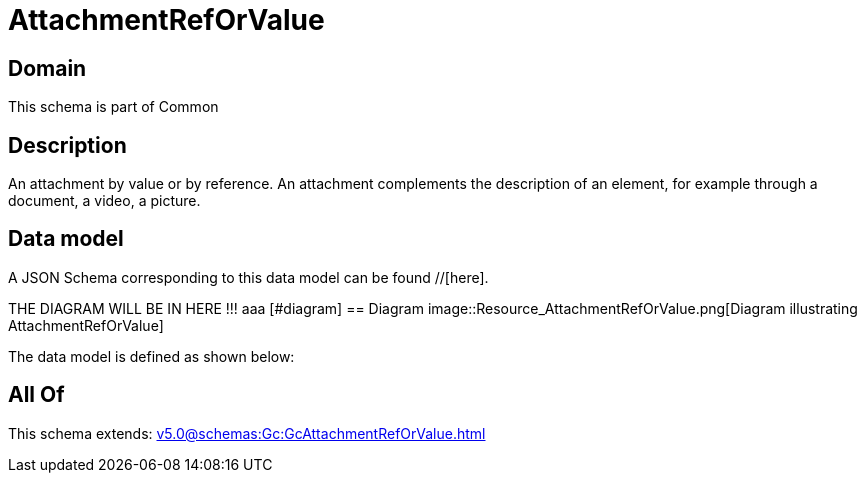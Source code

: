 = AttachmentRefOrValue

[#domain]
== Domain

This schema is part of Common

[#description]
== Description
An attachment by value or by reference. An attachment complements the description of an element, for example through a document, a video, a picture.


[#data_model]
== Data model

A JSON Schema corresponding to this data model can be found //[here].

THE DIAGRAM WILL BE IN HERE !!!
aaa
            [#diagram]
            == Diagram
            image::Resource_AttachmentRefOrValue.png[Diagram illustrating AttachmentRefOrValue]
            

The data model is defined as shown below:


[#all_of]
== All Of

This schema extends: xref:v5.0@schemas:Gc:GcAttachmentRefOrValue.adoc[]
